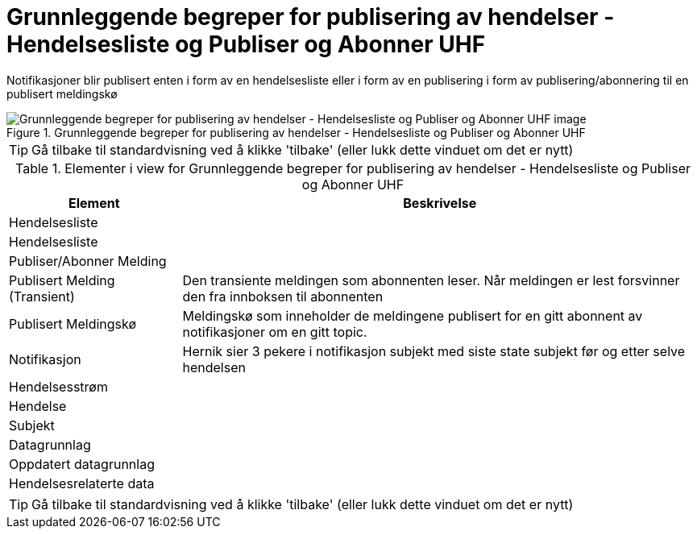 = Grunnleggende begreper for publisering av hendelser - Hendelsesliste og Publiser og Abonner UHF
:wysiwig_editing: 1
ifeval::[{wysiwig_editing} == 1]
:imagepath: ../images/
endif::[]
ifeval::[{wysiwig_editing} == 0]
:imagepath: main@unit-ra:unit-ra-datadeling-målarkitekturen:
endif::[]
:toc: left
:experimental:
:toclevels: 4
:sectnums:
:sectnumlevels: 9

Notifikasjoner blir publisert enten i form av en hendelsesliste eller i form av en publisering i form av publisering/abonnering til en publisert meldingskø

.Grunnleggende begreper for publisering av hendelser - Hendelsesliste og Publiser og Abonner UHF
image::{imagepath}Grunnleggende begreper for publisering av hendelser - Hendelsesliste og Publiser og Abonner UHF.png[alt=Grunnleggende begreper for publisering av hendelser - Hendelsesliste og Publiser og Abonner UHF image]


TIP: Gå tilbake til standardvisning ved å klikke 'tilbake' (eller lukk dette vinduet om det er nytt)


[cols ="1,3", options="header"]
.Elementer i view for Grunnleggende begreper for publisering av hendelser - Hendelsesliste og Publiser og Abonner UHF
|===

| Element
| Beskrivelse

| Hendelsesliste
a| 

| Hendelsesliste
a| 

| Publiser/Abonner Melding
a| 

| Publisert Melding (Transient)
a| Den transiente meldingen som abonnenten leser. 
Når meldingen er lest forsvinner den fra innboksen til abonnenten

| Publisert Meldingskø
a| Meldingskø som inneholder  de meldingene publisert for en gitt abonnent av notifikasjoner om en gitt topic.

| Notifikasjon
a| Hernik sier 3 pekere i notifikasjon
subjekt med siste state
subjekt før og etter  
selve hendelsen


| Hendelsesstrøm
a| 

| Hendelse
a| 

| Subjekt
a| 

| Datagrunnlag
a| 

| Oppdatert datagrunnlag
a| 

| Hendelsesrelaterte data
a| 

|===
****
TIP: Gå tilbake til standardvisning ved å klikke 'tilbake' (eller lukk dette vinduet om det er nytt)
****



